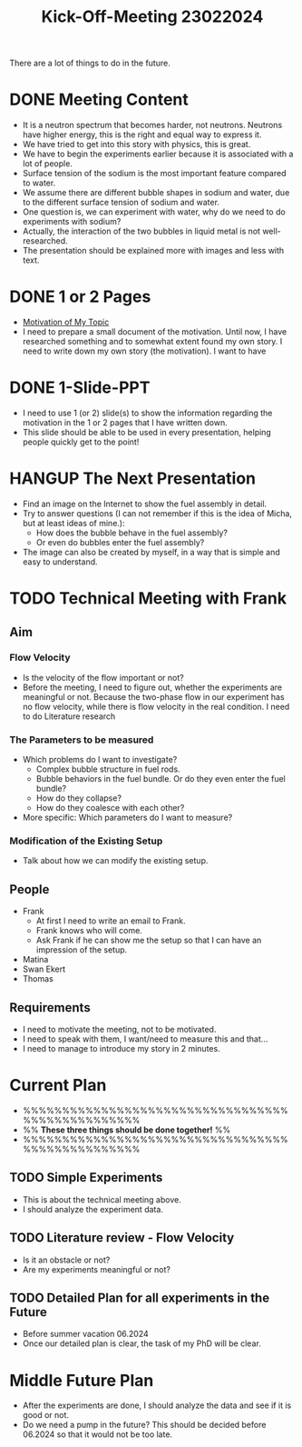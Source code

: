 :PROPERTIES:
:ID:       217f7b90-8aee-4761-acb4-8929e9a6e140
:END:
#+title: Kick-Off-Meeting 23022024
There are a lot of things to do in the future.

* DONE Meeting Content
CLOSED: [2024-02-24 Sat 23:36]
- It is a neutron spectrum that becomes harder, not neutrons. Neutrons have higher energy, this is the right and equal way to express it.
- We have tried to get into this story with physics, this is great.
- We have to begin the experiments earlier because it is associated with a lot of people.
- Surface tension of the sodium is the most important feature compared to water.
- We assume there are different bubble shapes in sodium and water, due to the different surface tension of sodium and water.
- One question is, we can experiment with water, why do we need to do experiments with sodium?
- Actually, the interaction of the two bubbles in liquid metal is not well-researched.
- The presentation should be explained more with images and less with text. 
* DONE 1 or 2 Pages
CLOSED: [2024-03-09 Sat 19:26]
- [[id:3b454634-8968-44e5-bef4-3f614fab9dda][Motivation of My Topic]]
- I need to prepare a small document of the motivation. Until now, I have researched something and to somewhat extent found my own story. I need to write down my own story (the motivation). I want to have
* DONE 1-Slide-PPT
CLOSED: [2024-03-09 Sat 19:27]
- I need to use 1 (or 2) slide(s) to show the information regarding the motivation in the 1 or 2 pages that I have written down.
- This slide should be able to be used in every presentation, helping people quickly get to the point!
* HANGUP The Next Presentation
- Find an image on the Internet to show the fuel assembly in detail.
- Try to answer questions (I can not remember if this is the idea of Micha, but at least ideas of mine.):
  + How does the bubble behave in the fuel assembly?
  + Or even do bubbles enter the fuel assembly?
- The image can also be created by myself, in a way that is simple and easy to understand.
* TODO Technical Meeting with Frank
** Aim
*** Flow Velocity
- Is the velocity of the flow important or not?
- Before the meeting, I need to figure out, whether the experiments are meaningful or not. Because the two-phase flow in our experiment has no flow velocity, while there is flow velocity in the real condition. I need to do Literature research
*** The Parameters to be measured
- Which problems do I want to investigate?
  + Complex bubble structure in fuel rods.
  + Bubble behaviors in the fuel bundle. Or do they even enter the fuel bundle?
  + How do they collapse?
  + How do they coalesce with each other?
- More specific: Which parameters do I want to measure?
*** Modification of the Existing Setup
- Talk about how we can modify the existing setup.
** People
- Frank
  + At first I need to write an email to Frank.
  + Frank knows who will come.
  + Ask Frank if he can show me the setup so that I can have an impression of the setup.
- Matina
- Swan Ekert
- Thomas
** Requirements
- I need to motivate the meeting, not to be motivated.
- I need to speak with them, I want/need to measure this and that...
- I need to manage to introduce my story in 2 minutes.
* Current Plan
- %%%%%%%%%%%%%%%%%%%%%%%%%%%%%%%%%%%%%%%%%%%%%%%%%
- %% *These three things should be done together!* %%
- %%%%%%%%%%%%%%%%%%%%%%%%%%%%%%%%%%%%%%%%%%%%%%%%%
** TODO Simple Experiments
- This is about the technical meeting above.
- I should analyze the experiment data.
** TODO Literature review - Flow Velocity
- Is it an obstacle or not?
- Are my experiments meaningful or not? 
** TODO Detailed Plan for all experiments in the Future
DEADLINE: <2024-06-01 Sat>
- Before summer vacation 06.2024
- Once our detailed plan is clear, the task of my PhD will be clear.
* Middle Future Plan
- After the experiments are done, I should analyze the data and see if it is good or not.
- Do we need a pump in the future? This should be decided before 06.2024 so that it would not be too late. 
